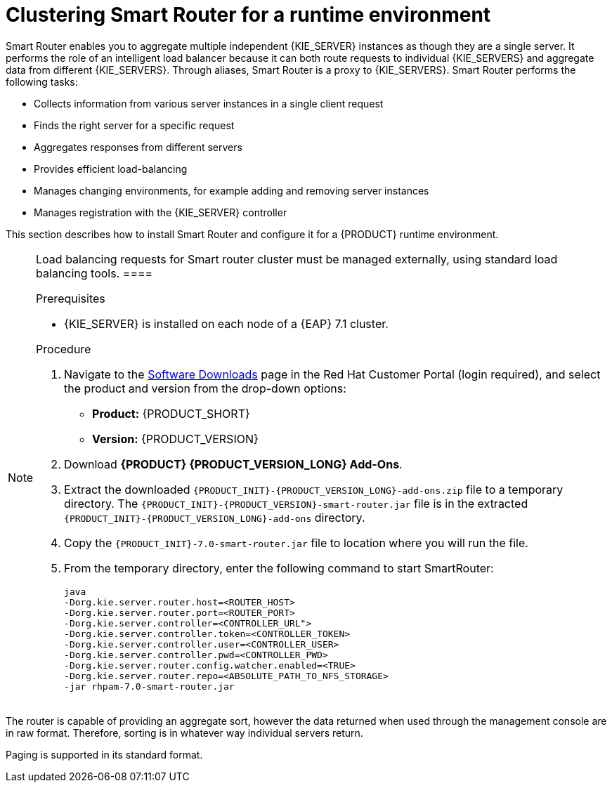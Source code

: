 [id='clustering-smartrouter-install-proc']
= Clustering Smart Router for a runtime environment

Smart Router enables you to aggregate multiple independent {KIE_SERVER} instances as though they are a single server. It performs the role of an intelligent load balancer because it can both route requests to individual {KIE_SERVERS} and aggregate data from different {KIE_SERVERS}. Through aliases, Smart Router is a proxy to {KIE_SERVERS}. Smart Router performs the following tasks:

* Collects information from various server instances in a single client request
* Finds the right server for a specific request
* Aggregates responses from different servers
* Provides efficient load-balancing
* Manages changing environments, for example adding and removing server instances
* Manages registration with the {KIE_SERVER} controller

This section describes how to install Smart Router and configure it for a {PRODUCT} runtime environment.

[NOTE]
====
Load balancing requests for Smart router cluster must be managed externally, using standard load balancing tools.
 ====


.Prerequisites
* {KIE_SERVER} is installed on each node of a {EAP} 7.1 cluster.

.Procedure
. Navigate to the https://access.redhat.com/jbossnetwork/restricted/listSoftware.html[Software Downloads] page in the Red Hat Customer Portal (login required), and select the product and version from the drop-down options:
* *Product:* {PRODUCT_SHORT}
* *Version:* {PRODUCT_VERSION}
. Download *{PRODUCT} {PRODUCT_VERSION_LONG} Add-Ons*.
. Extract the downloaded `{PRODUCT_INIT}-{PRODUCT_VERSION_LONG}-add-ons.zip` file to a temporary directory. The `{PRODUCT_INIT}-{PRODUCT_VERSION}-smart-router.jar` file is in the extracted `{PRODUCT_INIT}-{PRODUCT_VERSION_LONG}-add-ons` directory.
. Copy the `{PRODUCT_INIT}-7.0-smart-router.jar` file to location where you will run the file.

. From the temporary directory, enter the following command to start SmartRouter:
+
[source]
----
java 
-Dorg.kie.server.router.host=<ROUTER_HOST>
-Dorg.kie.server.router.port=<ROUTER_PORT>
-Dorg.kie.server.controller=<CONTROLLER_URL">
-Dorg.kie.server.controller.token=<CONTROLLER_TOKEN>
-Dorg.kie.server.controller.user=<CONTROLLER_USER>
-Dorg.kie.server.controller.pwd=<CONTROLLER_PWD>
-Dorg.kie.server.router.config.watcher.enabled=<TRUE>
-Dorg.kie.server.router.repo=<ABSOLUTE_PATH_TO_NFS_STORAGE>
-jar rhpam-7.0-smart-router.jar
----

+
[NOTE]
====
The router is capable of providing an aggregate sort, however the data returned when used through the management console are in raw format. Therefore, sorting is in whatever way  individual servers return. 

Paging is supported in its standard format.
====



